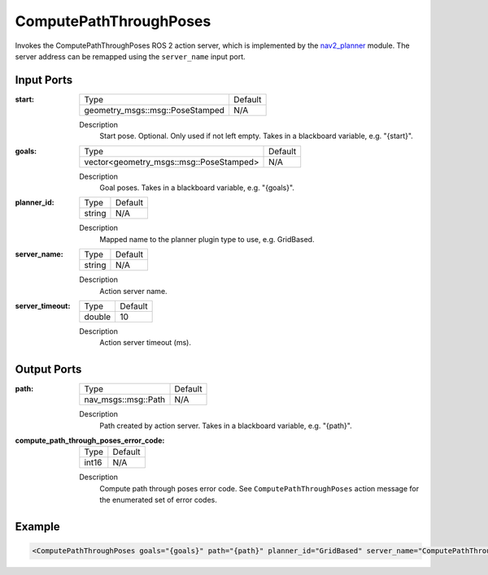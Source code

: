 .. _bt_compute_path_through_poses_action:

ComputePathThroughPoses
=======================

Invokes the ComputePathThroughPoses ROS 2 action server, which is implemented by the nav2_planner_ module. 
The server address can be remapped using the ``server_name`` input port.

.. _nav2_planner: https://github.com/ros-planning/navigation2/tree/main/nav2_planner

Input Ports
-----------
:start:

  ===================================== =======
  Type                                  Default
  ------------------------------------- -------
  geometry_msgs::msg::PoseStamped         N/A  
  ===================================== =======

  Description
    	Start pose. Optional. Only used if not left empty. Takes in a blackboard variable, e.g. "{start}".
    	
:goals:

  ============================================= =======
  Type                                          Default
  --------------------------------------------- -------
  vector<geometry_msgs::msg::PoseStamped>         N/A  
  ============================================= =======

  Description
    	Goal poses. Takes in a blackboard variable, e.g. "{goals}".

:planner_id:

  ============== =======
  Type           Default
  -------------- -------
  string         N/A  
  ============== =======

  Description
    	Mapped name to the planner plugin type to use, e.g. GridBased.

:server_name:

  ============== =======
  Type           Default
  -------------- -------
  string         N/A  
  ============== =======

  Description
    	Action server name.


:server_timeout:

  ============== =======
  Type           Default
  -------------- -------
  double         10  
  ============== =======

  Description
    	Action server timeout (ms).
  
Output Ports
------------

:path:

  ========================== =======
  Type                       Default
  -------------------------- -------
  nav_msgs::msg::Path         N/A  
  ========================== =======

  Description
    	Path created by action server. Takes in a blackboard variable, e.g. "{path}".

:compute_path_through_poses_error_code:

  ============== =======
  Type           Default
  -------------- -------
  int16          N/A  
  ============== =======

  Description
    	Compute path through poses error code. See ``ComputePathThroughPoses`` action message for the enumerated set of error codes.

Example
-------

.. code-block:: xml

  <ComputePathThroughPoses goals="{goals}" path="{path}" planner_id="GridBased" server_name="ComputePathThroughPoses" server_timeout="10"/>
